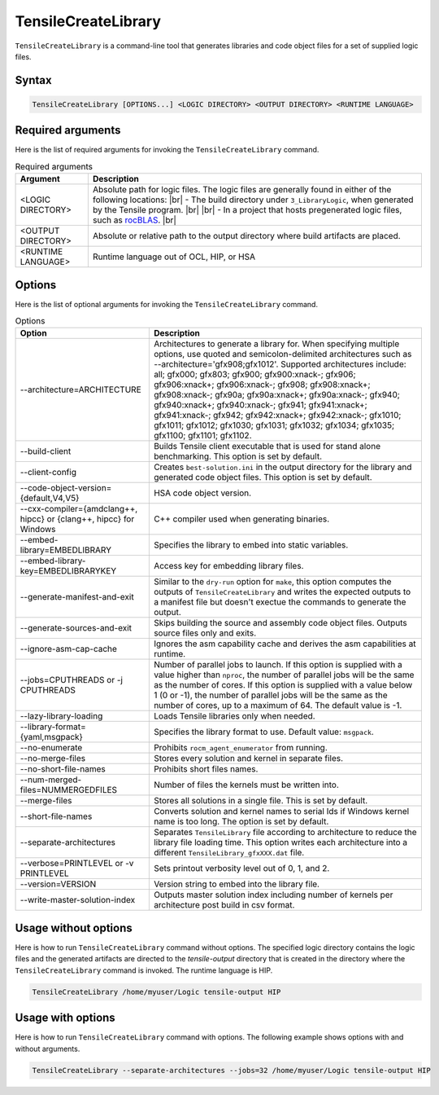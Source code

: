 .. meta::
  :description: Tensile is a tool for creating a benchmark-driven backend library for GEMM
  :keywords: Tensile, GEMM, Tensor, Tensile API documentation, Tensile create library

.. _tensilecreatelibrary-cli-reference:

====================
TensileCreateLibrary
====================

``TensileCreateLibrary`` is a command-line tool that generates libraries and code object files for a set of supplied logic files.

Syntax
------

.. code-block::

    TensileCreateLibrary [OPTIONS...] <LOGIC DIRECTORY> <OUTPUT DIRECTORY> <RUNTIME LANGUAGE>

Required arguments
-------------------

Here is the list of required arguments for invoking the ``TensileCreateLibrary`` command.

.. list-table:: Required arguments
  :header-rows: 1

  * - Argument
    - Description

  * - \<LOGIC DIRECTORY\>
    - Absolute path for logic files. The logic files are generally found in either of the following locations:
      |br| \- The build directory under ``3_LibraryLogic``, when generated by the Tensile program. |br|
      |br| \- In a project that hosts pregenerated logic files, such as `rocBLAS <https://github.com/ROCm/rocBLAS/tree/develop/library/src/blas3/Tensile/Logic>`_. |br|

  * - \<OUTPUT DIRECTORY\>
    - Absolute or relative path to the output directory where build artifacts are placed.

  * - \<RUNTIME LANGUAGE\>
    - Runtime language out of OCL, HIP, or HSA

Options
-------

Here is the list of optional arguments for invoking the ``TensileCreateLibrary`` command.

.. list-table:: Options
  :header-rows: 1

  * - Option
    - Description

  * - \-\-architecture=ARCHITECTURE
    - Architectures to generate a library for. When specifying multiple options, use quoted and semicolon-delimited
      architectures such as \-\-architecture='gfx908;gfx1012'.
      Supported architectures include: all; gfx000; gfx803; gfx900; gfx900:xnack-; gfx906; gfx906:xnack+; gfx906:xnack-; gfx908; gfx908:xnack+;
      gfx908:xnack-; gfx90a; gfx90a:xnack+; gfx90a:xnack-; gfx940; gfx940:xnack+; gfx940:xnack-; gfx941; gfx941:xnack+;
      gfx941:xnack-; gfx942; gfx942:xnack+; gfx942:xnack-; gfx1010; gfx1011; gfx1012; gfx1030; gfx1031; gfx1032; gfx1034; gfx1035;
      gfx1100; gfx1101; gfx1102.

  * - \-\-build-client
    - Builds Tensile client executable that is used for stand alone benchmarking. This option is set by default.

  * - \-\-client-config
    - Creates ``best-solution.ini`` in the output directory for the library and generated code object files. This option is set by default.

  * - \-\-code-object-version={default,V4,V5}
    - HSA code object version.

  * - \-\-cxx-compiler={amdclang++, hipcc} or {clang++, hipcc} for Windows
    - C++ compiler used when generating binaries.

  * - \-\-embed-library=EMBEDLIBRARY
    - Specifies the library to embed into static variables.

  * - \-\-embed-library-key=EMBEDLIBRARYKEY
    - Access key for embedding library files.

  * - \-\-generate-manifest-and-exit
    - Similar to the ``dry-run`` option for ``make``, this option computes the outputs
      of ``TensileCreateLibrary`` and writes the expected outputs to a
      manifest file but doesn't exectue the commands to generate the output.

  * - \-\-generate-sources-and-exit
    - Skips building the source and assembly code object files. Outputs source files only and exits.

  * - \-\-ignore-asm-cap-cache
    - Ignores the asm capability cache and derives the asm capabilities at runtime.

  * - \-\-jobs=CPUTHREADS or \-j CPUTHREADS
    - Number of parallel jobs to launch. If this option is supplied with a value higher than ``nproc``, the number of parallel
      jobs will be the same as the number of cores. If this option is supplied with a value below 1 (0 or -1), the number
      of parallel jobs will be the same as the number of cores, up to a maximum of 64. The default value is -1.
  * - \-\-lazy-library-loading
    - Loads Tensile libraries only when needed.

  * - \-\-library-format={yaml,msgpack}
    - Specifies the library format to use. Default value: ``msgpack``.

  * - \-\-no-enumerate
    - Prohibits ``rocm_agent_enumerator`` from running.

  * - \-\-no-merge-files
    - Stores every solution and kernel in separate files.

  * - \-\-no-short-file-names
    - Prohibits short files names.

  * - \-\-num-merged-files=NUMMERGEDFILES
    - Number of files the kernels must be written into.

  * - \-\-merge-files
    - Stores all solutions in a single file. This is set by default.

  * - \-\-short-file-names
    - Converts solution and kernel names to serial Ids if Windows kernel name is too long. The option is set by default.

  * - \-\-separate-architectures
    - Separates ``TensileLibrary`` file according to architecture to reduce the library file loading time.
      This option writes each architecture into a different ``TensileLibrary_gfxXXX.dat`` file.

  * - \-\-verbose=PRINTLEVEL or \-v PRINTLEVEL
    - Sets printout verbosity level out of 0, 1, and 2.

  * - \-\-version=VERSION
    - Version string to embed into the library file.

  * - \-\-write-master-solution-index
    - Outputs master solution index including number
      of kernels per architecture post build in csv format.

Usage without options
-----------------------

Here is how to run ``TensileCreateLibrary`` command without options. The specified logic directory contains the
logic files and the generated artifacts are directed to the *tensile-output* directory that is created in the directory where the ``TensileCreateLibrary``
command is invoked. The runtime language is HIP.

.. code-block::

    TensileCreateLibrary /home/myuser/Logic tensile-output HIP

Usage with options
--------------------

Here is how to run ``TensileCreateLibrary`` command with options. The following example shows options with and without arguments.

.. code-block::

    TensileCreateLibrary --separate-architectures --jobs=32 /home/myuser/Logic tensile-output HIP

.. |br| raw:: html

    <br />
